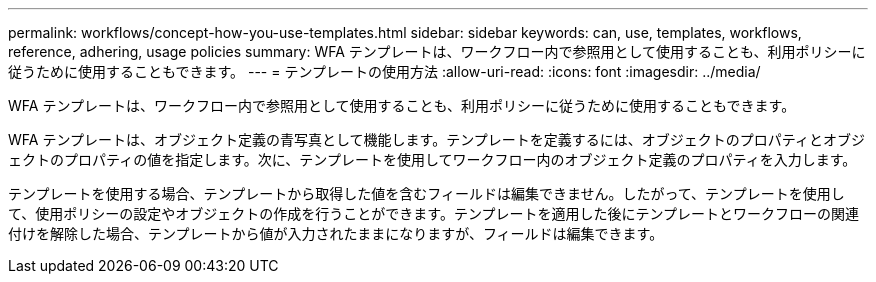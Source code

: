 ---
permalink: workflows/concept-how-you-use-templates.html 
sidebar: sidebar 
keywords: can, use, templates, workflows, reference, adhering, usage policies 
summary: WFA テンプレートは、ワークフロー内で参照用として使用することも、利用ポリシーに従うために使用することもできます。 
---
= テンプレートの使用方法
:allow-uri-read: 
:icons: font
:imagesdir: ../media/


[role="lead"]
WFA テンプレートは、ワークフロー内で参照用として使用することも、利用ポリシーに従うために使用することもできます。

WFA テンプレートは、オブジェクト定義の青写真として機能します。テンプレートを定義するには、オブジェクトのプロパティとオブジェクトのプロパティの値を指定します。次に、テンプレートを使用してワークフロー内のオブジェクト定義のプロパティを入力します。

テンプレートを使用する場合、テンプレートから取得した値を含むフィールドは編集できません。したがって、テンプレートを使用して、使用ポリシーの設定やオブジェクトの作成を行うことができます。テンプレートを適用した後にテンプレートとワークフローの関連付けを解除した場合、テンプレートから値が入力されたままになりますが、フィールドは編集できます。
